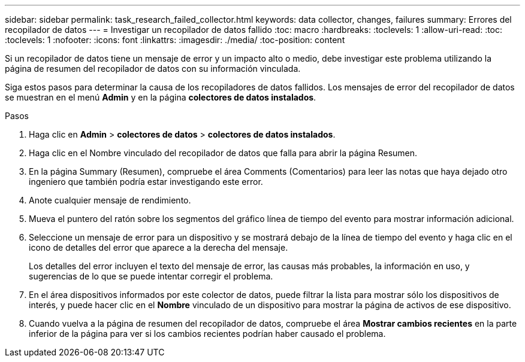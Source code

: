 ---
sidebar: sidebar 
permalink: task_research_failed_collector.html 
keywords: data collector, changes, failures 
summary: Errores del recopilador de datos 
---
= Investigar un recopilador de datos fallido
:toc: macro
:hardbreaks:
:toclevels: 1
:allow-uri-read: 
:toc: 
:toclevels: 1
:nofooter: 
:icons: font
:linkattrs: 
:imagesdir: ./media/
:toc-position: content


[role="lead"]
Si un recopilador de datos tiene un mensaje de error y un impacto alto o medio, debe investigar este problema utilizando la página de resumen del recopilador de datos con su información vinculada.

Siga estos pasos para determinar la causa de los recopiladores de datos fallidos. Los mensajes de error del recopilador de datos se muestran en el menú *Admin* y en la página *colectores de datos instalados*.

.Pasos
. Haga clic en *Admin* > *colectores de datos* > *colectores de datos instalados*.
. Haga clic en el Nombre vinculado del recopilador de datos que falla para abrir la página Resumen.
. En la página Summary (Resumen), compruebe el área Comments (Comentarios) para leer las notas que haya dejado otro ingeniero que también podría estar investigando este error.
. Anote cualquier mensaje de rendimiento.
. Mueva el puntero del ratón sobre los segmentos del gráfico línea de tiempo del evento para mostrar información adicional.
. Seleccione un mensaje de error para un dispositivo y se mostrará debajo de la línea de tiempo del evento y haga clic en el icono de detalles del error que aparece a la derecha del mensaje.
+
Los detalles del error incluyen el texto del mensaje de error, las causas más probables, la información en uso, y sugerencias de lo que se puede intentar corregir el problema.

. En el área dispositivos informados por este colector de datos, puede filtrar la lista para mostrar sólo los dispositivos de interés, y puede hacer clic en el *Nombre* vinculado de un dispositivo para mostrar la página de activos de ese dispositivo.
. Cuando vuelva a la página de resumen del recopilador de datos, compruebe el área *Mostrar cambios recientes* en la parte inferior de la página para ver si los cambios recientes podrían haber causado el problema.

